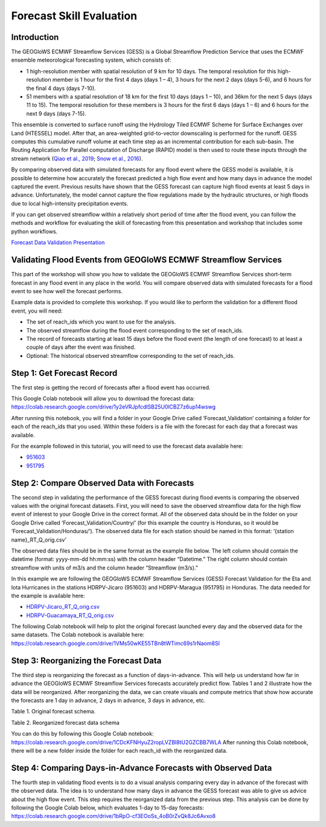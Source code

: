 Forecast Skill Evaluation
=========================

Introduction
------------

The GEOGloWS ECMWF Streamflow Services (GESS) is a Global Streamflow Prediction Service that uses the ECMWF ensemble
meteorological forecasting system, which consists of:

* 1 high-resolution member with spatial resolution of 9 km for 10 days.  The  temporal resolution for this high-resolution member is 1 hour for the first 4 days (days 1 – 4), 3 hours for the next 2 days (days 5-6), and 6 hours for the final 4 days (days 7-10).
* 51 members with a spatial resolution of 18 km for the first 10 days (days 1 – 10), and 36km for the next 5 days (days 11 to 15). The  temporal resolution for these members is 3 hours for the first 6 days (days 1 – 6)  and 6 hours for the next 9 days (days 7-15).

This ensemble is converted to surface runoff using the Hydrology Tiled ECMWF Scheme for Surface Exchanges over Land
(HTESSEL) model. After that, an area-weighted grid-to-vector downscaling is performed for the runoff. GESS computes this
cumulative runoff volume at each time step as an incremental contribution for each sub-basin. The Routing Application
for Parallel computation of Discharge (RAPID) model is then used to route these inputs through the stream network (`Qiao
et al., 2019 <https://www.sciencedirect.com/science/article/pii/S1364815219304232>`_; `Snow et al., 2016 <https://onlinelibrary.wiley.com/doi/full/10.1111/1752-1688.12434>`_).

By comparing observed data with simulated forecasts for any flood event where the GESS model is available, it is
possible to determine how accurately the forecast predicted a high flow event and how many days in advance the model
captured the event. Previous results have shown that the GESS forecast can capture high flood events at least 5 days in
advance. Unfortunately, the model cannot capture the flow regulations made by the hydraulic structures, or high floods
due to local high-intensity precipitation events.

.. image:: /_static/imgs/forecast-skill-evaluation/intro-forecasted-streamflow.png
   :width: 700
   :align: center

If you can get observed streamflow within a relatively short period of time after the flood event, you can follow the
methods and workflow for evaluating the skill of forecasting from this presentation and workshop that includes some
python workflows.

`Forecast Data Validation Presentation <https://docs.google.com/presentation/d/119hXB1AZ_bRkQI4xox4d1qLh5KJcua90OekcVp6U2pc/edit?usp=sharing>`_

Validating Flood Events from GEOGloWS ECMWF Streamflow Services
---------------------------------------------------------------

This part of the workshop will show you how to validate the GEOGloWS ECMWF Streamflow Services short-term forecast in
any flood event in any place in the world. You will compare observed data with simulated forecasts for a flood event to
see how well the forecast performs.

Example data is provided to complete this workshop. If you would like to perform the validation for a different flood
event, you will need:

* The set of reach_ids which you want to use for the analysis.
* The observed streamflow during the flood event corresponding to the set of reach_ids.
* The record of forecasts starting at least 15 days before the flood event (the length of one forecast) to at least a couple of days after the event was finished.
* Optional: The historical observed streamflow corresponding to the set of reach_ids.

Step 1: Get Forecast Record
---------------------------

The first step is getting the record of forecasts after a flood event has occurred.

This Google Colab notebook will allow you to download the forecast data: https://colab.research.google.com/drive/1y2eVRJpfcdISB25U0lCBZ7z6up14wswg

After running this notebook, you will find a folder in your Google Drive called ‘Forecast_Validation’ containing a
folder for each of the reach_ids that you used. Within these folders is a file with the forecast for each day that a
forecast was available.

.. image:: /_static/imgs/forecast-skill-evaluation/forecast-validation-folder.png
   :width: 700

.. image:: /_static/imgs/forecast-skill-evaluation/forecasts.png
   :width: 700

For the example followed in this tutorial, you will need to use the forecast data available here:

* `951603 <https://drive.google.com/drive/folders/1WFDNynLfbwYbXZfOoC_4TU3DwPrkyWik?usp=sharing>`_
* `951795 <https://drive.google.com/drive/folders/1-5QqryghaIo0EUKvmf82SSp3nwBPi0Il?usp=sharing>`_

Step 2: Compare Observed Data with Forecasts
--------------------------------------------

The second step in validating the performance of the GESS forecast during flood events is comparing the observed values
with the original forecast datasets.  First, you will need to save the observed streamflow data for the high flow event
of interest to your Google Drive in the correct format. All of the observed data should be in the folder on your Google
Drive called ‘Forecast_Validation/Country/’ (for this example the country is Honduras, so it would be
‘Forecast_Validation/Honduras/’). The observed data file for each station should be named in this format:  ‘{station name}_RT_Q_orig.csv’

The observed data files should be in the same format as the example file below. The left column should contain the
datetime (format: yyyy-mm-dd hh:mm:ss) with the column header “Datetime.” The right column should contain streamflow
with units of m3/s and the column header “Streamflow (m3/s).”

In this example we are following the GEOGloWS ECMWF Streamflow Services (GESS) Forecast Validation for the Eta and Iota
Hurricanes in the stations HDRPV-Jicaro (951603) and HDRPV-Maragua (951795) in Honduras. The data needed for the example
is available here:

* `HDRPV-Jicaro_RT_Q_orig.csv <https://drive.google.com/file/d/1DqxAa6aXlBjXmZeCGj08rm4NwcBeujyY/view?usp=sharing>`_
* `HDRPV-Guacamaya_RT_Q_orig.csv <https://drive.google.com/file/d/1qZWBt8Z9-aADskcTbTJ1SFIBH7Sk8pjf/view?usp=sharing>`_

The following Colab notebook will help to plot the original forecast launched every day and the observed data for the
same datasets. The Colab notebook is available here: https://colab.research.google.com/drive/1VMs50wKE55TBn8tWTimc69s1rNaom8SI

Step 3: Reorganizing the Forecast Data
--------------------------------------

The third step is reorganizing the forecast as a function of days-in-advance. This will help us understand how far in
advance the GEOGloWS ECMWF Streamflow Services forecasts accurately predict flow. Tables 1 and 2 illustrate how the data
will be reorganized. After reorganizing the data, we can create visuals and compute metrics that show how accurate the
forecasts are 1 day in advance, 2 days in advance, 3 days in advance, etc.

Table 1. Original forecast schema.

.. image:: /_static/imgs/forecast-skill-evaluation/table-1.png
   :width: 700

Table 2. Reorganized forecast data schema

.. image:: /_static/imgs/forecast-skill-evaluation/table-2.png
   :width: 700

You can do this by following this Google Colab notebook:
https://colab.research.google.com/drive/1CDcKFNHyuZ2ropLVZBl8tU2GZCBB7WLA
After running this Colab notebook, there will be a new folder inside the folder for each reach_id with the reorganized data.

.. image:: /_static/imgs/forecast-skill-evaluation/reorganized-data-folder.png
   :width: 700

.. image:: /_static/imgs/forecast-skill-evaluation/reorganized-data.png
   :width: 700

Step 4: Comparing Days-in-Advance Forecasts with Observed Data
--------------------------------------------------------------

The fourth step in validating flood events is to do a visual analysis comparing every day in advance of the forecast
with the observed data. The idea is to understand how many days in advance the GESS forecast was able to give us advice
about the high flow event. This step requires the reorganized data from the previous step. This analysis can be done by
following the Google Colab below, which evaluates 1-day to 15-day forecasts:
https://colab.research.google.com/drive/1bRpO-cf3EOoSs_4oB0rZvQk8Jc6Avxo8





